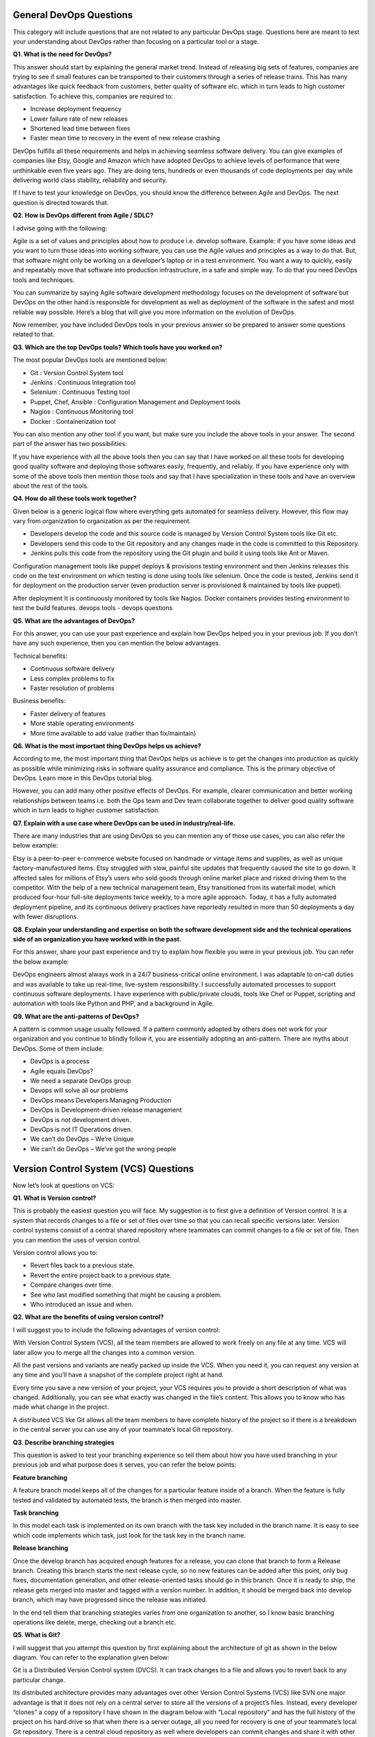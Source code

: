 ************************
General DevOps Questions
************************


This category will include questions that are not related to any particular DevOps stage. Questions here are meant to test your understanding about DevOps rather than focusing on a particular tool or a stage.

**Q1. What is the need for DevOps?**

This answer should start by explaining the general market trend. Instead of releasing big sets of features, companies are trying to see if small features can be transported to their customers through a series of release trains. This has many advantages like quick feedback from customers, better quality of software etc. which in turn leads to high customer satisfaction. To achieve this, companies are required to:

- Increase deployment frequency
- Lower failure rate of new releases
- Shortened lead time between fixes
- Faster mean time to recovery in the event of new release crashing

DevOps fulfills all these requirements and helps in achieving seamless software delivery. You can give examples of companies like Etsy, Google and Amazon which have adopted DevOps to achieve levels of performance that were unthinkable even five years ago. They are doing tens, hundreds or even thousands of code deployments per day while delivering world class stability, reliability and security.

If I have to test your knowledge on DevOps, you should know the difference between Agile and DevOps. The next question is directed towards that.

**Q2. How is DevOps different from Agile / SDLC?**

I advise going with the following: 

Agile is a set of values and principles about how to produce i.e. develop software. Example: if you have some ideas and you want to turn those ideas into working software, you can use the Agile values and principles as a way to do that. But, that software might only be working on a developer’s laptop or in a test environment. You want a way to quickly, easily and repeatably move that software into production infrastructure, in a safe and simple way. To do that you need DevOps tools and techniques.

You can summarize by saying Agile software development methodology focuses on the development of software but DevOps on the other hand is responsible for development as well as deployment of the software in the safest and most reliable way possible. Here’s a blog that will give you more information on the evolution of DevOps.

Now remember, you have included DevOps tools in your previous answer so be prepared to answer some questions related to that.

**Q3. Which are the top DevOps tools? Which tools have you worked on?**

The most popular DevOps tools are mentioned below:

- Git : Version Control System tool
- Jenkins : Continuous Integration tool
- Selenium : Continuous Testing tool
- Puppet, Chef, Ansible : Configuration Management and Deployment tools
- Nagios : Continuous Monitoring tool
- Docker : Containerization tool

You can also mention any other tool if you want, but make sure you include the above tools in your answer.
The second part of the answer has two possibilities:

If you have experience with all the above tools then you can say that I have worked on all these tools for developing good quality software and deploying those softwares easily, frequently, and reliably.
If you have experience only with some of the above tools then mention those tools and say that I have specialization in these tools and have an overview about the rest of the tools.

**Q4. How do all these tools work together?**

Given below is a generic logical flow where everything gets automated for seamless delivery. However, this flow may vary from organization to organization as per the requirement.

- Developers develop the code and this source code is managed by Version Control System tools like Git etc.
- Developers send this code to the Git repository and any changes made in the code is committed to this Repository.
- Jenkins pulls this code from the repository using the Git plugin and build it using tools like Ant or Maven.

Configuration management tools like puppet deploys & provisions testing environment and then Jenkins releases this code on the test environment on which testing is done using tools like selenium.  Once the code is tested, Jenkins send it for deployment on the production server (even production server is provisioned & maintained by tools like puppet).

After deployment It is continuously monitored by tools like Nagios.
Docker containers provides testing environment to test the build features.
devops tools - devops questions

**Q5. What are the advantages of DevOps?**

For this answer, you can use your past experience and explain how DevOps helped you in your previous job. If you don’t have any such experience, then you can mention the below advantages.

Technical benefits:

- Continuous software delivery
- Less complex problems to fix
- Faster resolution of problems

Business benefits:

- Faster delivery of features
- More stable operating environments
- More time available to add value (rather than fix/maintain)

**Q6. What is the most important thing DevOps helps us achieve?**

According to me, the most important thing that DevOps helps us achieve is to get the changes into production as quickly as possible while minimizing risks in software quality assurance and compliance. This is the primary objective of DevOps. Learn more in this DevOps tutorial blog.

However, you can add many other positive effects of DevOps. For example, clearer communication and better working relationships between teams i.e. both the Ops team and Dev team collaborate together to deliver good quality software which in turn leads to higher customer satisfaction.

**Q7. Explain with a use case where DevOps can be used in industry/real-life.**

There are many industries that are using DevOps so you can mention any of those use cases, you can also refer the below example:

Etsy is a peer-to-peer e-commerce website focused on handmade or vintage items and supplies, as well as unique factory-manufactured items. Etsy struggled with slow, painful site updates that frequently caused the site to go down. It affected sales for millions of Etsy’s users who sold goods through online market place and risked driving them to the competitor.
With the help of a new technical management team, Etsy transitioned from its waterfall model, which produced four-hour full-site deployments twice weekly, to a more agile approach. Today, it has a fully automated deployment pipeline, and its continuous delivery practices have reportedly resulted in more than 50 deployments a day with fewer disruptions.

**Q8. Explain your understanding and expertise on both the software development side and the technical operations side of an organization you have worked with in the past.**

For this answer, share your past experience and try to explain how flexible you were in your previous job. You can refer the below example:

DevOps engineers almost always work in a 24/7 business-critical online environment. I was adaptable to on-call duties and was available to take up real-time, live-system responsibility. I successfully automated processes to support continuous software deployments. I have experience with public/private clouds, tools like Chef or Puppet, scripting and automation with tools like Python and PHP, and a background in Agile.

**Q9. What are the anti-patterns of DevOps?**

A pattern is common usage usually followed. If a pattern commonly adopted by others does not work for your organization and you continue to blindly follow it, you are essentially adopting an anti-pattern. There are myths about DevOps. Some of them include:

- DevOps is a process
- Agile equals DevOps?
- We need a separate DevOps group
- Devops will solve all our problems
- DevOps means Developers Managing Production
- DevOps is Development-driven release management
- DevOps is not development driven.
- DevOps is not IT Operations driven.
- We can’t do DevOps – We’re Unique
- We can’t do DevOps – We’ve got the wrong people


**************************************
Version Control System (VCS) Questions
**************************************

Now let’s look at questions on VCS:

**Q1. What is Version control?**

This is probably the easiest question you will face. My suggestion is to first give a definition of Version control. It is a system that records changes to a file or set of files over time so that you can recall specific versions later. Version control systems consist of a central shared repository where teammates can commit changes to a file or set of file. Then you can mention the uses of version control.

Version control allows you to:

- Revert files back to a previous state.
- Revert the entire project back to a previous state.
- Compare changes over time.
- See who last modified something that might be causing a problem.
- Who introduced an issue and when.

**Q2. What are the benefits of using version control?**

I will suggest you to include the following advantages of version control:

With Version Control System (VCS), all the team members are allowed to work freely on any file at any time. VCS will later allow you to merge all the changes into a common version.

All the past versions and variants are neatly packed up inside the VCS. When you need it, you can request any version at any time and you’ll have a snapshot of the complete project right at hand.

Every time you save a new version of your project, your VCS requires you to provide a short description of what was changed. Additionally, you can see what exactly was changed in the file’s content. This allows you to know who has made what change in the project.

A distributed VCS like Git allows all the team members to have complete history of the project so if there is a breakdown in the central server you can use any of your teammate’s local Git repository.

**Q3. Describe branching strategies**

This question is asked to test your branching experience so tell them about how you have used branching in your previous job and what purpose does it serves, you can refer the below points:

**Feature branching**

A feature branch model keeps all of the changes for a particular feature inside of a branch. When the feature is fully tested and validated by automated tests, the branch is then merged into master.

**Task branching**

In this model each task is implemented on its own branch with the task key included in the branch name. It is easy to see which code implements which task, just look for the task key in the branch name.

**Release branching**

Once the develop branch has acquired enough features for a release, you can clone that branch to form a Release branch. Creating this branch starts the next release cycle, so no new features can be added after this point, only bug fixes, documentation generation, and other release-oriented tasks should go in this branch. Once it is ready to ship, the release gets merged into master and tagged with a version number. In addition, it should be merged back into develop branch, which may have progressed since the release was initiated.

In the end tell them that branching strategies varies from one organization to another, so I know basic branching operations like delete, merge, checking out a branch etc.


**Q5. What is Git?**

I will suggest that you attempt this question by first explaining about the architecture of git as shown in the below diagram. You can refer to the explanation given below:

Git is a Distributed Version Control system (DVCS). It can track changes to a file and allows you to revert back to any particular change.

Its distributed architecture provides many advantages over other Version Control Systems (VCS) like SVN one major advantage is that it does not rely on a central server to store all the versions of a project’s files. Instead, every developer “clones” a copy of a repository I have shown in the diagram below with “Local repository” and has the full history of the project on his hard drive so that when there is a server outage, all you need for recovery is one of your teammate’s local Git repository.
There is a central cloud repository as well where developers can commit changes and share it with other teammates as you can see in the diagram where all collaborators are commiting changes “Remote repository”. 
git architecture - devops questions

**Q6. Explain some basic Git commands?**

Below are some basic Git commands:

git commands

**Q7. In Git how do you revert a commit that has already been pushed and made public?**

There can be two answers to this question so make sure that you include both because any of the below options can be used depending on the situation:

Remove or fix the bad file in a new commit and push it to the remote repository. This is the most natural way to fix an error. Once you have made necessary changes to the file, commit it to the remote repository for that I will use
git commit -m “commit message” 

Create a new commit that undoes all changes that were made in the bad commit.to do this I will use a command
git revert <name of bad commit>

**Q8. How do you squash last N commits into a single commit?**

There are two options to squash last N commits into a single commit. Include both of the below mentioned options in your answer:

If you want to write the new commit message from scratch use the following command:

.. code-block:: bash

  git reset –soft HEAD~N &&
  git commit

If you want to start editing the new commit message with a concatenation of the existing commit messages then you need to extract those messages and pass them to Git commit for that I will use

.. code-block:: bash

  git reset –soft HEAD~N &&
  git commit –edit -m”$(git log –format=%B –reverse .HEAD@{N})”

**Q9. What is Git bisect? How can you use it to determine the source of a (regression) bug?**

I will suggest you to first give a small definition of Git bisect, Git bisect is used to find the commit that introduced a bug by using binary search. Command for Git bisect is

.. code-block:: bash

  git bisect <subcommand> <options>
  
Now since you have mentioned the command above, explain what this command will do, This command uses a binary search algorithm to find which commit in your project’s history introduced a bug. You use it by first telling it a “bad” commit that is known to contain the bug, and a “good” commit that is known to be before the bug was introduced. Then Git bisect picks a commit between those two endpoints and asks you whether the selected commit is “good” or “bad”. It continues narrowing down the range until it finds the exact commit that introduced the change.

**Q10. What is Git rebase and how can it be used to resolve conflicts in a feature branch before merge?**

According to me, you should start by saying git rebase is a command which will merge another branch into the branch where you are currently working, and move all of the local commits that are ahead of the rebased branch to the top of the history on that branch.

Now once you have defined Git rebase time for an example to show how it can be used to resolve conflicts in a feature branch before merge, if a feature branch was created from master, and since then the master branch has received new commits, Git rebase can be used to move the feature branch to the tip of master.

The command effectively will replay the changes made in the feature branch at the tip of master, allowing conflicts to be resolved in the process. When done with care, this will allow the feature branch to be merged into master with relative ease and sometimes as a simple fast-forward operation.

**Q11. How do you configure a Git repository to run code sanity checking tools right before making commits, and preventing them if the test fails?**

I will suggest you to first give a small introduction to sanity checking, A sanity or smoke test determines whether it is possible and reasonable to continue testing.
Now explain how to achieve this, this can be done with a simple script related to the pre-commit hook of the repository. The pre-commit hook is triggered right before a commit is made, even before you are required to enter a commit message. In this script one can run other tools, such as linters and perform sanity checks on the changes being committed into the repository.
Finally give an example, you can refer the below script:

.. code-block:: bash

  #!/bin/sh
  files=$(git diff –cached –name-only –diff-filter=ACM | grep ‘.go$’)
  if [ -z files ]; then
    exit 0
  fi
  unfmtd=$(gofmt -l $files)
  if [ -z unfmtd ]; then
    exit 0
  fi
  echo “Some .go files are not fmt’d”
  exit 1
  
This script checks to see if any .go file that is about to be committed needs to be passed through the standard Go source code formatting tool gofmt. By exiting with a non-zero status, the script effectively prevents the commit from being applied to the repository.

**Q12. How do you find a list of files that has changed in a particular commit?**

For this answer instead of just telling the command, explain what exactly this command will do so you can say that, To get a list files that has changed in a particular commit use command

.. code-block:: bash

  git diff-tree -r {hash}
  
Given the commit hash, this will list all the files that were changed or added in that commit. The -r flag makes the command list individual files, rather than collapsing them into root directory names only.
You can also include the below mention point although it is totally optional.
The output will also include some extra information, which can be easily suppressed by including two flags:

.. code-block:: bash

  git diff-tree –no-commit-id –name-only -r {hash}

Here –no-commit-id will suppress the commit hashes from appearing in the output, and –name-only will only print the file names, instead of their paths.

**Q13. How do you setup a script to run every time a repository receives new commits through push?**

There are three ways to configure a script to run every time a repository receives new commits through push, one needs to define either a pre-receive, update, or a post-receive hook depending on when exactly the script needs to be triggered.

Pre-receive hook in the destination repository is invoked when commits are pushed to it. Any script bound to this hook will be executed before any references are updated. This is a useful hook to run scripts that help enforce development policies.
Update hook works in a similar manner to pre-receive hook, and is also triggered before any updates are actually made. However, the update hook is called once for every commit that has been pushed to the destination repository.
Finally, post-receive hook in the repository is invoked after the updates have been accepted into the destination repository. This is an ideal place to configure simple deployment scripts, invoke some continuous integration systems, dispatch notification emails to repository maintainers, etc.

Hooks are local to every Git repository and are not versioned. Scripts can either be created within the hooks directory inside the “.git” directory, or they can be created elsewhere and links to those scripts can be placed within the directory.

**Q14. How will you know in Git if a branch has already been merged into master?**

I will suggest you to include both the below mentioned commands:
git branch –merged lists the branches that have been merged into the current branch.
git branch –no-merged lists the branches that have not been merged.

********************************
Continuous Integration questions
********************************

Now, let’s look at Continuous Integration questions:

**Q1. What is meant by Continuous Integration?**

I will advise you to begin this answer by giving a small definition of Continuous Integration (CI). It is a development practice that requires developers to integrate code into a shared repository several times a day. Each check-in is then verified by an automated build, allowing teams to detect problems early.

I suggest that you explain how you have implemented it in your previous job. You can refer the below given example:

Jenkins standalone architecture - devops questions

In the diagram shown above:

- Developers check out code into their private workspaces.
- When they are done with it they commit the changes to the shared repository (Version Control Repository).
- The CI server monitors the repository and checks out changes when they occur.
- The CI server then pulls these changes and builds the system and also runs unit and integration tests.
- The CI server will now inform the team of the successful build.
- If the build or tests fails, the CI server will alert the team.
- The team will try to fix the issue at the earliest opportunity.
- This process keeps on repeating.

**Q2. Why do you need a Continuous Integration of Dev & Testing?**

For this answer, you should focus on the need of Continuous Integration. My suggestion would be to mention the below explanation in your answer:

Continuous Integration of Dev and Testing improves the quality of software, and reduces the time taken to deliver it, by replacing the traditional practice of testing after completing all development. It allows Dev team to easily detect and locate problems early because developers need to integrate code into a shared repository several times a day (more frequently). Each check-in is then automatically tested.

**Q3. What are the success factors for Continuous Integration?**

Here you have to mention the requirements for Continuous Integration. You could include the following points in your answer:

- Maintain a code repository
- Automate the build
- Make the build self-testing
- Everyone commits to the baseline every day
- Every commit (to baseline) should be built
- Keep the build fast
- Test in a clone of the production environment
- Make it easy to get the latest deliverables
- Everyone can see the results of the latest build
- Automate deployment

**Q4. Explain how you can move or copy Jenkins from one server to another?**

I will approach this task by copying the jobs directory from the old server to the new one. There are multiple ways to do that;  I have mentioned them below:
You can:

Move a job from one installation of Jenkins to another by simply copying the corresponding job directory.
Make a copy of an existing job by making a clone of a job directory by a different name.
Rename an existing job by renaming a directory. Note that if you change a job name you will need to change any other job that tries to call the renamed job.

**Q5. Explain how can create a backup and copy files in Jenkins?**

Answer to this question is really direct. To create a backup, all you need to do is to periodically back up your JENKINS_HOME directory. This contains all of your build jobs configurations, your slave node configurations, and your build history. To create a back-up of your Jenkins setup, just copy this directory. You can also copy a job directory to clone or replicate a job or rename the directory.

**Q6. Explain how you can setup Jenkins job?**

My approach to this answer will be to first mention how to create Jenkins job. Go to Jenkins top page, select “New Job”, then choose “Build a free-style software project”.

Then you can tell the elements of this freestyle job:

- Optional SCM, such as CVS or Subversion where your source code resides.
- Optional triggers to control when Jenkins will perform builds.
- Some sort of build script that performs the build (ant, maven, shell script, batch file, etc.) where the real work happens.
- Optional steps to collect information out of the build, such as archiving the artifacts and/or recording javadoc and test results.
- Optional steps to notify other people/systems with the build result, such as sending e-mails, IMs, updating issue tracker, etc..

**Q7. Mention some of the useful plugins in Jenkins.**

Below, I have mentioned some important Plugins:

- Maven 2 project
- Amazon EC2
- HTML publisher
- Copy artifact
- Join
- Green Balls

These Plugins, I feel are the most useful plugins. If you want to include any other Plugin that is not mentioned above, you can add them as well. But, make sure you first mention the above stated plugins and then add your own.

**Q8. How will you secure Jenkins?**

The way I secure Jenkins is mentioned below. If you have any other way of doing it, please mention it in the comments section below:

- Ensure global security is on.
- Ensure that Jenkins is integrated with my company’s user directory with appropriate plugin.
- Ensure that matrix/Project matrix is enabled to fine tune access.
- Automate the process of setting rights/privileges in Jenkins with custom version controlled script.
- Limit physical access to Jenkins data/folders.
- Periodically run security audits on same.

*****************************
Continuous Testing Questions:
*****************************

Now let’s move on to the Continuous Testing questions.

**Q1. What is Continuous Testing?**

I will advise you to follow the below mentioned explanation:
Continuous Testing is the process of executing automated tests as part of the software delivery pipeline to obtain immediate feedback on the business risks associated with in the latest build. In this way, each build is tested continuously, allowing Development teams to get fast feedback so that they can prevent those problems from progressing to the next stage of Software delivery life-cycle. This dramatically speeds up a developer’s workflow as there’s no need to manually rebuild the project and re-run all tests after making changes.

**Q2. What is Automation Testing?**

Automation testing or Test Automation is a process of automating the manual process to test the application/system under test. Automation testing involves use of separate testing tools which lets you create test scripts which can be executed repeatedly and doesn’t require any manual intervention.

**Q3. What are the benefits of Automation Testing?**

I have listed down some advantages of automation testing. Include these in your answer and you can add your own experience of how Continuous Testing helped you previously:

- Supports execution of repeated test cases
- Aids in testing a large test matrix
- Enables parallel execution
- Encourages unattended execution
- Improves accuracy thereby reducing human generated errors
- Saves time and money

**Q4. How to automate Testing in DevOps lifecycle?**

I have mentioned a generic flow below which you can refer to:
In DevOps, developers are required to commit all the changes made in the source code to a shared repository. Continuous Integration tools like Jenkins will pull the code from this shared repository every time a change is made in the code and deploy it for Continuous Testing that is done by tools like Selenium as shown in the below diagram.
In this way, any change in the code is continuously tested unlike the traditional approach.

***********************************
Automate testing - DevOps questions
***********************************

**Q5. Why is Continuous Testing important for DevOps?**

You can answer this question by saying, “Continuous Testing allows any change made in the code to be tested immediately. This avoids the problems created by having “big-bang” testing left to the end of the cycle such as release delays and quality issues. In this way, Continuous Testing facilitates more frequent and good quality releases.”

**Q6. What are the key elements of Continuous Testing tools?**

Key elements of Continuous Testing are:

- Risk Assessment: It Covers risk mitigation tasks, technical debt, quality assessment and test coverage optimization to ensure the build is ready to progress toward next stage.
- Policy Analysis: It ensures all processes align with the organization’s evolving business and compliance demands are met.
- Requirements Traceability: It ensures true requirements are met and rework is not required. An object assessment is used to identify which requirements are at risk, working as expected or require further validation.
- Advanced Analysis: It uses automation in areas such as static code analysis, change impact analysis and scope assessment/prioritization to prevent defects in the first place and accomplishing more within each iteration.
- Test Optimization: It ensures tests yield accurate outcomes and provide actionable findings. Aspects include Test Data Management, Test Optimization Management and Test Maintenance
- Service Virtualization: It ensures access to real-world testing environments. Service visualization enables access to the virtual form of the required testing stages, cutting the waste time to test environment setup and availability.

**Q7. Which Testing tool are you comfortable with and what are the benefits of that tool?**

Here mention the testing tool that you have worked with and accordingly frame your answer. I have mentioned an example below:
I have worked on Selenium to ensure high quality and more frequent releases.

Some advantages of Selenium are:

- It is free and open source
- It has a large user base and helping communities
- It has cross Browser compatibility (Firefox, chrome, Internet Explorer, Safari etc.)
- It has great platform compatibility (Windows, Mac OS, Linux etc.)
- It supports multiple programming languages (Java, C#, Ruby, Python, Pearl etc.)
- It has fresh and regular repository developments
- It supports distributed testing

**Q8. What are the Testing types supported by Selenium?**

Selenium supports two types of testing:

- Regression Testing: It is the act of retesting a product around an area where a bug was fixed.
- Functional Testing: It refers to the testing of software features (functional points) individually.

**Q9. What is Selenium IDE?**

My suggestion is to start this answer by defining Selenium IDE. It is an integrated development environment for Selenium scripts. It is implemented as a Firefox extension, and allows you to record, edit, and debug tests. Selenium IDE includes the entire Selenium Core, allowing you to easily and quickly record and play back tests in the actual environment that they will run in.

Now include some advantages in your answer. With autocomplete support and the ability to move commands around quickly, Selenium IDE is the ideal environment for creating Selenium tests no matter what style of tests you prefer.

**Q10. What is the difference between Assert and Verify commands in Selenium?**

I have mentioned differences between Assert and Verify commands below:

Assert command checks whether the given condition is true or false. Let’s say we assert whether the given element is present on the web page or not. If the condition is true, then the program control will execute the next test step. But, if the condition is false, the execution would stop and no further test would be executed.
Verify command also checks whether the given condition is true or false. Irrespective of the condition being true or false, the program execution doesn’t halts i.e. any failure during verification would not stop the execution and all the test steps would be executed.

**Q11. How to launch Browser using WebDriver?**

The following syntax can be used to launch Browser:

- WebDriver driver = new FirefoxDriver();
- WebDriver driver = new ChromeDriver();
- WebDriver driver = new InternetExplorerDriver();

**Q12. When should I use Selenium Grid?**

For this answer, my suggestion would be to give a small definition of Selenium Grid. It can be used to execute same or different test scripts on multiple platforms and browsers concurrently to achieve distributed test execution. This allows testing under different environments and saving execution time remarkably.

**********************************
Configuration Management Questions
**********************************

Now let’s check how much you know about Configuration Management.

**Q1. What are the goals of Configuration management processes?**

The purpose of Configuration Management (CM) is to ensure the integrity of a product or system throughout its life-cycle by making the development or deployment process controllable and repeatable, therefore creating a higher quality product or system. The CM process allows orderly management of system information and system changes for purposes such as to:

- Revise capability,
- Improve performance,
- Reliability or maintainability,
- Extend life,
- Reduce cost,
- Reduce risk and
- Liability, or correct defects.

**Q2. What is the difference between Asset management and Configuration Management?**

Given below are few differences between Asset Management and Configuration Management:

asset management configuration management - devops questions

**Q3. What is the difference between an Asset and a Configuration Item?**

According to me, you should first explain Asset. It has a financial value along with a depreciation rate attached to it. IT assets are just a sub-set of it. Anything and everything that has a cost and the organization uses it for its asset value calculation and related benefits in tax calculation falls under Asset Management, and such item is called an asset.
Configuration Item on the other hand may or may not have financial values assigned to it. It will not have any depreciation linked to it. Thus, its life would not be dependent on its financial value but will depend on the time till that item becomes obsolete for the organization.

Now you can give an example that can showcase the similarity and differences between both:

1) Similarity: 
- Server – It is both an asset as well as a CI.

2) Difference:
- Building – It is an asset but not a CI.
- Document – It is a CI but not an asset.

**Q4. What do you understand by “Infrastructure as code”?**

How does it fit into the DevOps methodology? What purpose does it achieve?

Infrastructure as Code (IAC) is a type of IT infrastructure that operations teams can use to automatically manage and provision through code, rather than using a manual process.

Companies for faster deployments treat infrastructure like software: as code that can be managed with the DevOps tools and processes. These tools let you make infrastructure changes more easily, rapidly, safely and reliably.

**Q5. Which among Puppet, Chef, SaltStack and Ansible is the best Configuration Management (CM) tool? Why?**

This depends on the organization’s need so mention few points on all those tools:

- Puppet is the oldest and most mature CM tool. Puppet is a Ruby-based Configuration Management tool, but while it has some free features, much of what makes Puppet great is only available in the paid version. Organizations that don’t need a lot of extras will find Puppet useful, but those needing more customization will probably need to upgrade to the paid version.

- Chef is written in Ruby, so it can be customized by those who know the language. It also includes free features, plus it can be upgraded from open source to enterprise-level if necessary. On top of that, it’s a very flexible product.

- Ansible is a very secure option since it uses Secure Shell. It’s a simple tool to use, but it does offer a number of other services in addition to configuration management. It’s very easy to learn, so it’s perfect for those who don’t have a dedicated IT staff but still need a configuration management tool.

- SaltStack is python based open source CM tool made for larger businesses, but its learning curve is fairly low.

**Q6. What is Puppet?**

I will advise you to first give a small definition of Puppet. It is a Configuration Management tool which is used to automate administration tasks.

Now you should describe its architecture and how Puppet manages its Agents. Puppet has a Master-Slave architecture in which the Slave has to first send a Certificate signing request to Master and Master has to sign that Certificate in order to establish a secure connection between Puppet Master and Puppet Slave as shown on the diagram below. Puppet Slave sends request to Puppet Master and Puppet Master then pushes configuration on Slave.

Refer the diagram below that explains the above description.

*********************************
What is puppet - DevOps questions
*********************************

**Q7. Before a client can authenticate with the Puppet Master, its certs need to be signed and accepted. How will you automate this task?**

The easiest way is to enable auto-signing in puppet.conf. Do mention that this is a security risk. If you still want to do this:

- Firewall your puppet master – restrict port tcp/8140 to only networks that you trust.
- Create puppet masters for each ‘trust zone’, and only include the trusted nodes in that Puppet masters manifest.
- Never use a full wildcard such as "*".

**Q8. Describe the most significant gain you made from automating a process through Puppet.**

For this answer, I will suggest you to explain you past experience with Puppet. you can refer the below example:

I automated the configuration and deployment of Linux and Windows machines using Puppet. In addition to shortening the processing time from one week to 10 minutes, I used the roles and profiles pattern and documented the purpose of each module in README to ensure that others could update the module using Git. The modules I wrote are still being used, but they’ve been improved by my teammates and members of the community

**Q9. Which open source or community tools do you use to make Puppet more powerful?**

Over here, you need to mention the tools and how you have used those tools to make Puppet more powerful. Below is one example for your reference:

Changes and requests are ticketed through Jira and we manage requests through an internal process. Then, we use Git and Puppet’s Code Manager app to manage Puppet code in accordance with best practices. Additionally, we run all of our Puppet changes through our continuous integration pipeline in Jenkins using the beaker testing framework.

**Q10. What are Puppet Manifests?**

It is a very important question so make sure you go in a correct flow. According to me, you should first define Manifests. Every node (or Puppet Agent) has got its configuration details in Puppet Master, written in the native Puppet language. These details are written in the language which Puppet can understand and are termed as Manifests. They are composed of Puppet code and their filenames use the .pp extension.

Now give an exampl. You can write a manifest in Puppet Master that creates a file and installs apache on all Puppet Agents (Slaves) connected to the Puppet Master. 

**Q11. What is Puppet Module and How it is different from Puppet Manifest?**

For this answer, you can go with the below mentioned explanation:

A Puppet Module is a collection of Manifests and data (such as facts, files, and templates), and they have a specific directory structure. Modules are useful for organizing your Puppet code, because they allow you to split your code into multiple Manifests. It is considered best practice to use Modules to organize almost all of your Puppet Manifests.
Puppet programs are called Manifests which are composed of Puppet code and their file names use the .pp extension.

**Q12. What is Facter in Puppet?**

You are expected to answer what exactly Facter does in Puppet so according to me, you should say, “Facter gathers basic information (facts) about Puppet Agent such as hardware details, network settings, OS type and version, IP addresses, MAC addresses, SSH keys, and more. These facts are then made available in Puppet Master’s Manifests as variables.”  

**Q13. What is Chef?**

Begin this answer by defining Chef. It is a powerful automation platform that transforms infrastructure into code. Chef is a tool for which you write scripts that are used to automate processes. What processes? Pretty much anything related to IT.
Now you can explain the architecture of Chef, it consists of:

-Chef Server: The Chef Server is the central store of your infrastructure’s configuration data. The Chef Server stores the data necessary to configure your nodes and provides search, a powerful tool that allows you to dynamically drive node configuration based on data.

- Chef Node: A Node is any host that is configured using Chef-client. Chef-client runs on your nodes, contacting the Chef Server for the information necessary to configure the node. Since a Node is a machine that runs the Chef-client software, nodes are sometimes referred to as “clients”.

- Chef Workstation: A Chef Workstation is the host you use to modify your cookbooks and other configuration data.

************************************
Chef architecture - DevOps questions
************************************

**Q14. What is a resource in Chef?**

My suggestion is to first define Resource. A Resource represents a piece of infrastructure and its desired state, such as a package that should be installed, a service that should be running, or a file that should be generated.
You should explain about the functions of Resource for that include the following points:

- Describes the desired state for a configuration item.
- Declares the steps needed to bring that item to the desired state.
- Specifies a resource type such as package, template, or service.
- Lists additional details (also known as resource properties), as necessary.
- Are grouped into recipes, which describe working configurations.

**Q15. What do you mean by recipe in Chef?**

For this answer, I will suggest you to use the above mentioned flow: first define Recipe. A Recipe is a collection of Resources that describes a particular configuration or policy. A Recipe describes everything that is required to configure part of a system.

After the definition, explain the functions of Recipes by including the following points:

- Install and configure software components.
- Manage files.
- Deploy applications.
- Execute other recipes.

**Q16. How does a Cookbook differ from a Recipe in Chef?**

The answer to this is pretty direct. You can simply say, “a Recipe is a collection of Resources, and primarily configures a software package or some piece of infrastructure. A Cookbook groups together Recipes and other information in a way that is more manageable than having just Recipes alone.”

**Q17. What happens when you don’t specify a Resource’s action in Chef?**

My suggestion is to first give a direct answer: when you don’t specify a resource’s action, Chef applies the default action.
Now explain this with an example, the below resource:

.. code-block:: bash

  file ‘C:\Users\Administrator\chef-repo\settings.ini’ do
      content ‘greeting=hello world’
  end
  
is same as the below resource:

.. code-block:: bash

  file ‘C:\Users\Administrator\chef-repo\settings.ini’ do
    action :create
    content ‘greeting=hello world’
  end
  
because: create is the file Resource’s default action.

**Q18. What is Ansible module?**

Modules are considered to be the units of work in Ansible. Each module is mostly standalone and can be written in a standard scripting language such as Python, Perl, Ruby, bash, etc.. One of the guiding properties of modules is idempotency, which means that even if an operation is repeated multiple times e.g. upon recovery from an outage, it will always place the system into the same state.

**Q19. What are playbooks in Ansible?**

Playbooks are Ansible’s configuration, deployment, and orchestration language. They can describe a policy you want your remote systems to enforce, or a set of steps in a general IT process. Playbooks are designed to be human-readable and are developed in a basic text language.

At a basic level, playbooks can be used to manage configurations of and deployments to remote machines.

**Q20. How do I see a list of all of the ansible_ variables?**

Ansible by default gathers “facts” about the machines under management, and these facts can be accessed in Playbooks and in templates. To see a list of all of the facts that are available about a machine, you can run the “setup” module as an ad-hoc action:

.. code-block:: bash
  
  $ Ansible -m setup hostname

This will print out a dictionary of all of the facts that are available for that particular host.

**Q21. How can I set deployment order for applications?**

WebLogic Server 8.1 allows you to select the load order for applications. See the Application MBean Load Order attribute in Application. WebLogic Server deploys server-level resources (first JDBC and then JMS) before deploying applications. Applications are deployed in this order: connectors, then EJBs, then Web Applications. If the application is an EAR, the individual components are loaded in the order in which they are declared in the application.xml deployment descriptor.

**Q22. Can I refresh static components of a deployed application without having to redeploy the entire application?**

Yes, you can use weblogic.Deployer to specify a component and target a server, using the following syntax:

.. code-block:: bash

  $ java weblogic.Deployer -adminurl http://admin:7001 -name appname -targets server1,server2 -deploy jsps/*.jsp

**Q23. How do I turn the auto-deployment feature off?**

The auto-deployment feature checks the applications folder every three seconds to determine whether there are any new applications or any changes to existing applications and then dynamically deploys these changes.

The auto-deployment feature is enabled for servers that run in development mode. To disable auto-deployment feature, use one of the following methods to place servers in production mode:

In the Administration Console, click the name of the domain in the left pane, then select the Production Mode checkbox in the right pane.

At the command line, include the following argument when starting the domain’s Administration Server:

.. code-block:: bash

  -Dweblogic.ProductionModeEnabled=true

Production mode is set for all WebLogic Server instances in a given domain.

**Q24. When should I use the external_stage option?**

Set -external_stage using weblogic.Deployer if you want to stage the application yourself, and prefer to copy it to its target by your own means.

*******************************
Continuous Monitoring Questions
*******************************

Let’s test your knowledge on Continuous Monitoring.

**Q1. Why is Continuous monitoring necessary?**

I will suggest you to go with the below mentioned flow:

Continuous Monitoring allows timely identification of problems or weaknesses and quick corrective action that helps reduce expenses of an organization. Continuous monitoring provides solution that addresses three operational disciplines known as:

- continuous audit
- continuous controls monitoring
- continuous transaction inspection

**Q2. What is Nagios?**

You can answer this question by first mentioning that Nagios is one of the monitoring tools. It is used for Continuous monitoring of systems, applications, services, and business processes etc in a DevOps culture. In the event of a failure, Nagios can alert technical staff of the problem, allowing them to begin remediation processes before outages affect business processes, end-users, or customers. With Nagios, you don’t have to explain why an unseen infrastructure outage affect your organization’s bottom line.

Now once you have defined what is Nagios, you can mention the various things that you can achieve using Nagios.
By using Nagios you can:

- Plan for infrastructure upgrades before outdated systems cause failures.
- Respond to issues at the first sign of a problem.
- Automatically fix problems when they are detected.
- Coordinate technical team responses.
- Ensure your organization’s SLAs are being met.
- Ensure IT infrastructure outages have a minimal effect on your organization’s bottom line.
- Monitor your entire infrastructure and business processes.

This completes the answer to this question. Further details like advantages etc. can be added as per the direction where the discussion is headed.

**Q3. How does Nagios works?**

I will advise you to follow the below explanation for this answer:

Nagios runs on a server, usually as a daemon or service. Nagios periodically runs plugins residing on the same server, they contact hosts or servers on your network or on the internet. One can view the status information using the web interface. You can also receive email or SMS notifications if something happens.

The Nagios daemon behaves like a scheduler that runs certain scripts at certain moments. It stores the results of those scripts and will run other scripts if these results change.

Now expect a few questions on Nagios components like Plugins, NRPE etc..

**Q4. What are Plugins in Nagios?**

Begin this answer by defining Plugins. They are scripts (Perl scripts, Shell scripts, etc.) that can run from a command line to check the status of a host or service. Nagios uses the results from Plugins to determine the current status of hosts and services on your network. 

Once you have defined Plugins, explain why we need Plugins. Nagios will execute a Plugin whenever there is a need to check the status of a host or service. Plugin will perform the check and then simply returns the result to Nagios. Nagios will process the results that it receives from the Plugin and take the necessary actions.

**Q5. What is NRPE (Nagios Remote Plugin Executor) in Nagios?**

For this answer, give a brief definition of Plugins. The NRPE addon is designed to allow you to execute Nagios plugins on remote Linux/Unix machines. The main reason for doing this is to allow Nagios to monitor “local” resources (like CPU load, memory usage, etc.) on remote machines. Since these public resources are not usually exposed to external machines, an agent like NRPE must be installed on the remote Linux/Unix machines.

I will advise you to explain the NRPE architecture on the basis of diagram shown below. The NRPE addon consists of two pieces:

The check_nrpe plugin, which resides on the local monitoring machine.
The NRPE daemon, which runs on the remote Linux/Unix machine.

There is a SSL (Secure Socket Layer) connection between monitoring host and remote host as shown in the diagram below.

nrpe architecture - devops questions

**Q6. What do you mean by passive check in Nagios?**

According to me, the answer should start by explaining Passive checks. They are initiated and performed by external applications/processes and the Passive check results are submitted to Nagios for processing.

Then explain the need for passive checks. They are useful for monitoring services that are Asynchronous in nature and cannot be monitored effectively by polling their status on a regularly scheduled basis. They can also be used for monitoring services that are Located behind a firewall and cannot be checked actively from the monitoring host.

**Q7. When Does Nagios Check for external commands?**

Make sure that you stick to the question during your explanation so I will advise you to follow the below mentioned flow. Nagios check for external commands under the following conditions:

At regular intervals specified by the command_check_interval option in the main configuration file or,
Immediately after event handlers are executed. This is in addition to the regular cycle of external command checks and is done to provide immediate action if an event handler submits commands to Nagios.

**Q8. What is the difference between Active and Passive check in Nagios?**

For this answer, first point out the basic difference Active and Passive checks. The major difference between Active and Passive checks is that Active checks are initiated and performed by Nagios, while passive checks are performed by external applications.

If your looking unconvinced with the above explanation then you can also mention some key features of both Active and Passive checks:
Passive checks are useful for monitoring services that are:

Asynchronous in nature and cannot be monitored effectively by polling their status on a regularly scheduled basis.
Located behind a firewall and cannot be checked actively from the monitoring host.
The main features of Actives checks are as follows:

- Active checks are initiated by the Nagios process.
- Active checks are run on a regularly scheduled basis.

**Q9. How does Nagios help with Distributed Monitoring?**

Expect an answer related to the distributed architecture of Nagios. So, I suggest that you answer it in the below mentioned format:

With Nagios you can monitor your whole enterprise by using a distributed monitoring scheme in which local slave instances of Nagios perform monitoring tasks and report the results back to a single master. You manage all configuration, notification, and reporting from the master, while the slaves do all the work. This design takes advantage of Nagios’s ability to utilize passive checks i.e. external applications or processes that send results back to Nagios. In a distributed configuration, these external applications are other instances of Nagios.

**Q10. Explain Main Configuration file of Nagios and its location?**

First mention what this main configuration file contains and its function. The main configuration file contains a number of directives that affect how the Nagios daemon operates. This config file is read by both the Nagios daemon and the CGIs (It specifies the location of your main configuration file).

Now you can tell where it is present and how it is created. A sample main configuration file is created in the base directory of the Nagios distribution when you run the configure script. The default name of the main configuration file is nagios.cfg. It is usually placed in the etc/ subdirectory of you Nagios installation (i.e. /usr/local/nagios/etc/).

**Q11. Explain how Flap Detection works in Nagios?**

I will advise you to first explain Flapping first. Flapping occurs when a service or host changes state too frequently, this causes lot of problem and recovery notifications.
Once you have defined Flapping, explain how Nagios detects Flapping. Whenever Nagios checks the status of a host or service, it will check to see if it has started or stopped flapping. Nagios follows the below given procedure to do that:

- Storing the results of the last 21 checks of the host or service analyzing the historical check results and determine where state changes/transitions occur Using the state transitions to determine a percent state change value (a measure of change) for the host or service.

- Comparing the percent state change value against low and high flapping thresholds 

- A host or service is determined to have started flapping when its percent state change first exceeds a high flapping threshold. A host or service is determined to have stopped flapping when its percent state goes below a low flapping threshold.

**Q12. What are the three main variables that affect recursion and inheritance in Nagios?**

According to me the proper format for this answer should be:
First name the variables and then a small explanation of each of these variables: 

.. code-block:: bash

  Name
  Use
  Register


Then give a brief explanation for each of these variables. Name is a placeholder that is used by other objects. Use defines the “parent” object whose properties should be used. Register can have a value of 0 (indicating its only a template) and 1 (an actual object). The register value is never inherited.

**Q13. What is meant by saying Nagios is Object Oriented?**

Answer to this question is pretty direct. I will answer this by saying, “One of the features of Nagios is object configuration format in that you can create object definitions that inherit properties from other object definitions and hence the name. This simplifies and clarifies relationships between various components.”

**Q14. What is State Stalking in Nagios?**

I will advise you to first give a small introduction on State Stalking. It is used for logging purposes. When Stalking is enabled for a particular host or service, Nagios will watch that host or service very carefully and log any changes it sees in the output of check results.

Depending on the discussion between you and the class you can also add, “It can be very helpful in later analysis of the log files. Under normal circumstances, the result of a host or service check is only logged if the host or service has changed state since it was last checked.”

*********************************************
Containerization and Virtualization Questions
*********************************************

Let’s see how much you know about containers and VMs.

**Q1. What are containers?**

My suggestion is to explain the need for containerization first, containers are used to provide consistent computing environment from a developer’s laptop to a test environment, from a staging environment into production.
Now give a definition of containers, a container consists of an entire runtime environment: an application, plus all its dependencies, libraries and other binaries, and configuration files needed to run it, bundled into one package. Containerizing the application platform and its dependencies removes the differences in OS distributions and underlying infrastructure.

*****************************
Containers - DevOps questions
*****************************

**Q2. What are the advantages that Containerization provides over virtualization?**

Below are the advantages of containerization over virtualization:

- Containers provide real-time provisioning and scalability but VMs provide slow provisioning
- Containers are lightweight when compared to VMs
- VMs have limited performance when compared to containers
- Containers have better resource utilization compared to VMs

**Q3. How exactly are containers (Docker in our case) different from hypervisor virtualization (vSphere)? What are the benefits?**

Given below are some differences. Make sure you include these differences in your answer:

docker vsphere - devops questions

**Q4. What is Docker image?**

I suggest that you go with the below mentioned flow:
Docker image is the source of Docker container. In other words, Docker images are used to create containers. Images are created with the build command, and they’ll produce a container when started with run. Images are stored in a Docker registry such as registry.hub.docker.com because they can become quite large, images are designed to be composed of layers of other images, allowing a minimal amount of data to be sent when transferring images over the network.
Tip: Be aware of Dockerhub in order to answer questions on pre-available images.

**Q5. What is Docker container?**

This is a very important question so just make sure you don’t deviate from the topic. I advise you to follow the below mentioned format:

Docker containers include the application and all of its dependencies but share the kernel with other containers, running as isolated processes in user space on the host operating system. Docker containers are not tied to any specific infrastructure: they run on any computer, on any infrastructure, and in any cloud.

Now explain how to create a Docker container, Docker containers can be created by either creating a Docker image and then running it or you can use Docker images that are present on the Dockerhub.
Docker containers are basically runtime instances of Docker images.

**Q6. What is Docker hub?**

Answer to this question is pretty direct. Docker hub is a cloud-based registry service which allows you to link to code repositories, build your images and test them, stores manually pushed images, and links to Docker cloud so you can deploy images to your hosts. It provides a centralized resource for container image discovery, distribution and change management, user and team collaboration, and workflow automation throughout the development pipeline.

**Q7. How is Docker different from other container technologies?**

According to me, below points should be there in your answer:

Docker containers are easy to deploy in a cloud. It can get more applications running on the same hardware than other technologies, it makes it easy for developers to quickly create, ready-to-run containerized applications and it makes managing and deploying applications much easier. You can even share containers with your applications.
If you have some more points to add you can do that but make sure the above the above explanation is there in your answer.

**Q8. What is Docker Swarm?**

You should start this answer by explaining Docker Swarn. It is native clustering for Docker which turns a pool of Docker hosts into a single, virtual Docker host. Docker Swarm serves the standard Docker API, any tool that already communicates with a Docker daemon can use Swarm to transparently scale to multiple hosts.
I will also suggest you to include some supported tools:

- Dokku
- Docker Compose
- Docker Machine
- Jenkins

**Q9. What is Dockerfile used for?**

This answer according to me should begin by explaining the use of Dockerfile. Docker can build images automatically by reading the instructions from a Dockerfile.

Now I suggest you to give a small definition of Dockerfle. A Dockerfile is a text document that contains all the commands a user could call on the command line to assemble an image. Using docker build users can create an automated build that executes several command-line instructions in succession.

Now expect a few questions to test your experience with Docker.

**Q10. Can I use json instead of yaml for my compose file in Docker?**

You can use json instead of yaml for your compose file, to use json file with compose, specify the filename to use for eg:
docker-compose -f docker-compose.json up

**Q11. Tell us how you have used Docker in your past position?**

Explain how you have used Docker to help rapid deployment. Explain how you have scripted Docker and used Docker with other tools like Puppet, Chef or Jenkins. If you have no past practical experience in Docker and have past experience with other tools in similar space, be honest and explain the same. In this case, it makes sense if you can compare other tools to Docker in terms of functionality.

**Q12. How to create Docker container?**

I will suggest you to give a direct answer to this. We can use Docker image to create Docker container by using the below command:

.. code-block:: bash

  docker run -t -i <image name> <command name>

This command will create and start container.
You should also add, If you want to check the list of all running container with status on a host use the below command:

.. code-block:: bash

  docker ps -a 

**Q13. How to stop and restart the Docker container?**

In order to stop the Docker container you can use the below command:

.. code-block:: bash

  docker stop <container ID>

Now to restart the Docker container you can use:

.. code-block:: bash

  docker restart <container ID>

**Q14. How far do Docker containers scale?**

Large web deployments like Google and Twitter, and platform providers such as Heroku and dotCloud all run on container technology, at a scale of hundreds of thousands or even millions of containers running in parallel.

**Q15. What platforms does Docker run on?**

I will start this answer by saying Docker runs on only Linux and Cloud platforms and then I will mention the below vendors of Linux:

- Ubuntu 12.04, 13.04 et al
- Fedora 19/20+
- RHEL 6.5+
- CentOS 6+
- Gentoo
- ArchLinux
- openSUSE 12.3+
- CRUX 3.0+

Cloud:

- Amazon EC2
- Google Compute Engine
- Microsoft Azure
- Rackspace

Note that Docker does not run on Windows or Mac.

**Q16. Do I lose my data when the Docker container exits?**

You can answer this by saying, no I won’t loose my data when Dcoker container exits. Any data that your application writes to disk gets preserved in its container until you explicitly delete the container. The file system for the container persists even after the container halts.

********************
Additional Questions
********************

**1. How does HTTP work?**

The HTTP protocol works in a client and server model like most other protocols. A web browser using which a request is initiated is called as a client and a web server software which responds to that request is called a server. World Wide Web Consortium and the Internet Engineering Task Force are two important spokes in the standardization of the HTTP protocol. HTTP allows improvement of its request and response with the help of intermediates, for example a gateway, a proxy, or a tunnel. The resources that can be requested using the HTTP protocol, are made available using a certain type of URI (Uniform Resource Identifier) called a URL (Uniform Resource Locator). TCP (Transmission Control Protocol) is used to establish a connection to the application layer port 80 used by HTTP.

**2. Explain your understanding and expertise on both the software development side and the technical operations side of an organization you’ve worked for in the past.**

DevOps engineers almost always work in a 24/7 business critical online environment. I was adaptable to on-call duties and able to take up real-time, live-system responsibility. I successfully automated processes to support continuous software deployments. I have experience with public/private clouds, tools like Chef or Puppet, scripting and automation with tools like Python and PHP, and a background in Agile.

**3. Discuss your experience building bridges between IT Ops, QA and development.**

DevOps is all about effective communication and collaboration. I’ve been able to deal with production issues from the development and operations sides, effectively straddling the two worlds. I’m less interested in finding blame or playing the hero than I am with ensuring that all of the moving parts come together.

**4. What types of testing are needed?**

Software teams will often look for the “fair weather” path to system completion; that is, they start from an assumption that software will usually work and only occasionally fail. I believe to practice defensive programming in a pragmatic way, which often means assuming that the code will fail and planning for those failures. I try to incorporate unit test strategy, use of test harnesses, early load testing; network simulation, A/B and multi-variate testing  etc.

**5. Give me an example of how you would handle projects?**

As a professional with managerial responsibilities, I would demonstrate a clear understanding of DevOps project management tactics and also work with teams to set objectives, streamline workflow, maintain scope,  research and introduce new tools or frameworks, translate requirements into workflow and follow up. I would resort to CI, release management and other tools to keep interdisciplinary projects on track.

**6. What’s your career objective in your role as a DevOps engineer?**

My passion is breaking down the barriers and building and improving processes, so that the engineering and operations teams work better and smarter. That’s why I love DevOps. It’s an opportunity to be involved in the entire delivery system from start to finish.

**7. How would you make software deployable?**

The ability to script the installation and reconfiguration of software systems is essential towards controlled and automated change. Although there is an increasing trend for new software to enable this, older systems and products suffer from the assumption that changes would be infrequent and minor, and so make automated changes difficult. As a professional who appreciates the need to expose configuration and settings in a manner accessible to automation, I will work with concepts like Inversion of Control (IoC) and Dependency Injection, scripted installation, test harnesses, separation of concerns, command-line tools, and infrastructure as code.

**8. What is the one most important thing DevOps helps do?**

The most important thing DevOps helps do is to get the changes into production as quickly as possible while minimizing risks in software quality assurance and compliance. That is the primary objective of DevOps. However, there are many other positive side-effects to DevOps. For example, clearer communication and better working relationships between teams which creates a less stressful working environment.

**9. Which scripting languages do you think are most important for a DevOps engineer?**

As far as scripting languages go, the simpler the better. In fact, the language itself isn’t as important as understanding design patterns and development paradigms such as procedural, object-oriented, or functional programming.

**10. How do you expect you would be required to multitask as a DevOps professional?**

I believe I’ll be expected to:

Focus attention on bridging communication gaps between Development and Operations teams.
Understand system design from an architect’s perspective, software development from a developer’s perspective,operations and infrastructure from the perspective of a seasoned Systems Administrator.
Execute – to be able to actually do what needs to be done.
11. What testing is necessary to ensure that a new service is ready for production?
DevOps is all about continuous testing throughout the process, starting with development through to production. Everyone shares the testing responsibility. This ensures that developers are delivering code that doesn’t have any errors and is of high quality, and it also helps everyone leverage their time most effectively.

**12. What’s a PTR in DNS?**

Pointer records are used to map a network interface (IP) to a host name. These are primarily used for reverse DNS. Reverse DNS is setup very similar to how normal (forward) DNS is setup.  When you delegate the DNS forward, the owner of the domain tells the registrar to let your domain use specific name servers.

**13. Describe two-factor authentication?**

Two-factor authentication is a security process in which the user provides two means of identification from separate categories of credentials; one is typically a physical token, such as a card, and the other is typically something memorized, such as a security code.

**14. Tell us about the CI tools that you are familiar with?**

The premise of CI is to get feedback as early as possible because the earlier you get feedback, the less things cost to fix. Popular open source tools include Hudson, Jenkins, CruiseControl and CruiseControl.NET. Commercial tools include ThoughtWorks’ Go, Urbancode’s Anthill Pro, Jetbrains’ Team City and Microsoft’s Team Foundation Server.

**15. What are the advantages of NoSQL database over RDBMS?**

The advantages are:

- Less need for ETL
- Support for unstructured text
- Ability to handle change over  time
- Breadth of functionality
- Ability to scale horizontally
- Support for multiple  data structures
- Choice of vendors

**16. What is an MX record in DNS?**

MX records are mail exchange records used for determining the priority of email servers for a domain. The lowest priority email server is the first destination for email. If the lowest priority email server is unavailable, mail will be sent to the higher priority email servers.

**17. What is the difference between RAID 0 and RAID 1?**

RAID 1 offers redundancy through mirroring, i.e., data is written identically to two drives. RAID 0 offers no redundancy and instead uses striping, i.e., data is split across all the drives. This means RAID 0 offers no fault tolerance; if any of the constituent drives fails, the RAID unit fails.

**18. How would you prepare for a migration?**

Tips to answer: This question evaluates your experience of real projects with all the awkwardness and complexity they bring. Include terms like cut-over, dress rehearsals, roll-back and roll-forward, DNS solutions, feature toggles, branch by abstraction, and automation in your answer. Developing greenfield systems with little or no existing technology in place is always easier than having to deal with legacy components and configuration. As a candidate if you appreciate that any interesting software system will in effect be under constant migration, you will appear suitable for the role.

**19. What’s your systems background?**

Tips to answer: Some DevOps jobs require extensive systems knowledge, including server clustering and highly concurrent systems. As a DevOps engineer, you need to analyze system capabilities and implement upgrades for efficiency, scalability and stability, or resilience. It is recommended that you have a solid knowledge of OSes and supporting technologies, like network security, virtual private networks and proxy server configuration.

DevOps relies on virtualization for rapid workload provisioning and allocating compute resources to new VMs to support the next rollout, so it is useful to have in-depth knowledge around popular hypervisors. This should ideally include backup, migration and lifecycle management tactics to protect, optimize and eventually recover computing resources. Some environments may emphasize microservices software development tailored for virtual containers. Operations expertise must include extensive knowledge of systems management tools like Microsoft System Center, Puppet, Nagios and Chef. DevOps jobs with an emphasis on operations require detailed problem-solving, troubleshooting and analytical skills.

**20. What DevOp tools have you worked with?**

Tips to answer: Software configuration management and build/release (version control) tools, including Apache Subversion, Mercurial, Fossil and others, help document change requests. Developers can more easily follow the company’s best practices and policies while software changes.

Continuous integration (CI) tools such as Rational Build Forge, Jenkins and Semaphore merge all developer copies of the working code into a central version. These tools are important for larger groups where teams of developers work on the same codebase simultaneously. QA experts use code analyzers to test software for bugs, security and performance. If you’ve used HP’s Fortify Static Code Analyzer, talk about how it identified security vulnerabilities in coding languages. Also speak about tools like GrammaTech’s CodeSonar that you used to identify memory leaks, buffer underruns and other defects for C/C++ and Java code. It is essential that you have adequate command of the principal languages like Ruby, C#, .NET, Perl, Python, Java, PHP, Windows PowerShell, and are comfortable with the associated OS environments Windows, Linux and Unix.

**21. How much have you interacted with cloud based software development?**

Tips to answer: Share your knowledge around use of cloud platforms, provisioning new instances, coding new software iterations with the cloud provider’s APIs or software development kits, configuring clusters to scale computing capacity, managing workload lifecycles and so on. This is the perfect opportunity to discuss container-based cloud instances as an alternative to conventional VMs. Event-based cloud computing, such as AWS Lambda offers another approach to software development, a boon for experienced DevOps candidates. In your response, mention experience handling big data, which uses highly scalable cloud infrastructures to tackle complex computing tasks.

**22. What other tools are you familiar with that might help you in this role?**

Tips to answer: DevOps is so diverse and inclusive that it rarely ends with coding, testing and systems. A DevOps project might rely on database platforms like SQL or NoSQL, data structure servers like Redis, or configuration and management issue tracking systems like Redmine. Web applications are popular for modern enterprises, making a background with Web servers, like Microsoft Internet Information Services, Apache Tomcat or other Web servers, beneficial. Make sure to bring across that you are familiar with Agile application lifecycle management techniques and tools.

**23. Are you familiar with just Linux or have you worked with Windows environments as well?**

Tips to answer: Demonstrate as much as you can, a clear understanding of both the environments including the key tools.

**24. How can you reduce load time of a dynamic website?**

Tips to answer: Talk about Webpage optimization, cached web pages, quality web hosting , compressed text files, Apache  fine tuning.

**25. Describe your experience implementing continuous deployment?**

Tips to answer: Answer with a comprehensive list of all the tools that you used. Include inferences of the challenges you faced and how you tackled them.

**26. How would you ensure traceability?**

Tips to answer: This question probes your attitude to metrics, logging, transaction journeys, and reporting. You should be able to identify that metric, monitoring and logging needs to be a core part of the software system, and that without them, the software is essentially not going to be able to appear maintained and diagnosed. Include words like SysLog, Splunk, error tracking, Nagios, SCOM, Avicode in your answer.
